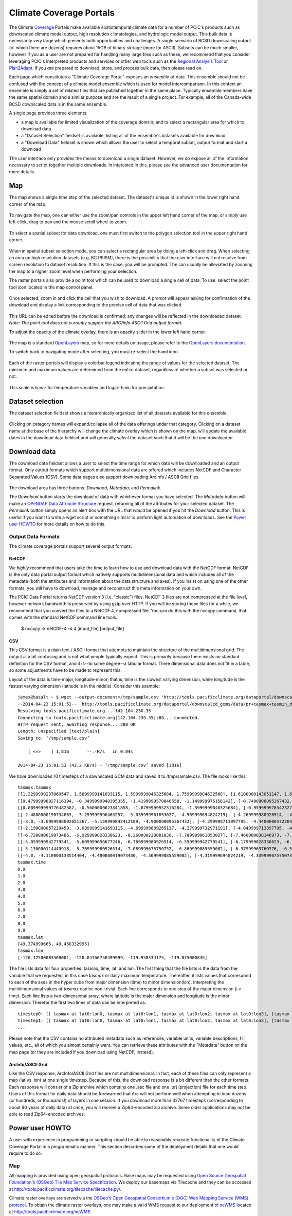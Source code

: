 Climate Coverage Portals
========================

The Climate `Coverage <http://en.wikipedia.org/wiki/Coverage_data>`_ Portals make available spatiotemporal climate data for a number of PCIC's products such as downscaled climate model output, high resolution climatologies, and hydrologic model output. This bulk data is necessarily very large which presents both opportunities and challenges. A single scenario of BCSD downscaling output (of which there are dozens) requires about 15GB of binary storage (more for ASCII). Subsets can be much smaller, however if you as a user are not prepared for handling many large files such as these, we recommend that you consider leveraging PCIC's interpreted products and services or other web tools such as the `Regional Analysis Tool <http://www.pacificclimate.org/tools-and-data/regional-analysis-tool>`_ or `Plan2Adapt <http://www.pacificclimate.org/tools-and-data/plan2adapt>`_. If you *are* prepared to download, store, and process bulk data, then please read on.

Each page which constitutes a "Climate Coverage Portal" exposes an *ensemble* of data. This ensemble should not be confused with the concept of a climate model ensemble which is used for model intercomparison. In this context an ensemble is simply a set of related files that are published together in the same place. Typically ensemble members have the same spatial domain and a similar purpose and are the result of a single project. For example, all of the Canada-wide BCSD downscaled data is in the same ensemble.

A single page provides three elements:

+ a map is available for limited visualization of the coverage domain, and to select a rectangular area for which to download data
+ a "Dataset Selection" fieldset is available, listing all of the ensemble's datasets available for download
+ a "Download Data" fieldset is shown which allows the user to select a temporal subset, output format and start a download

The user interface only provides the means to download a single dataset. However, we do expose all of the information necessary to script together multiple downloads. In interested in this, please see the advanced user documentation for more details.

Map
---

The map shows a single time step of the selected dataset. The dataset's unique id is shown in the lower right hand corner of the map.

.. figure:: images/dataset_id.png

To navigate the map, one can either use the zoom/pan controls in the upper left hand corner of the map, or simply use left-click, drag to pan and the mouse scroll wheel to zoom.

.. figure:: images/nav.png

To select a spatial subset for data download, one must first switch to the polygon selection tool in the upper right hand corner.

.. figure:: images/draw_polygon_on.png

When in spatial subset selection mode, you can select a rectangular area by doing a left-click and drag. When selecting an area on high resolution datasets (e.g. BC PRISM), there is the possibility that the user interface will not resolve from screen resolution to dataset resolution. If this is the case, you will be prompted. The can usually be alleviated by zooming the map to a higher zoom level when performing your selection.

The raster portals also provide a point tool which can be used to download a single cell of data. To use, select the point tool icon located in the map control panel.

.. figure:: images/point_on.png

Once selected, zoom in and click the cell that you wish to download. A prompt will appear asking for confirmation of the download and display a link corresponding to the precise cell of data that was clicked.

.. figure:: images/download-prompt.png

This URL can be edited before the download is confirmed; any changes will be reflected in the downloaded dataset. *Note: The point tool does not currently support the ARC/Info ASCII Grid output format.*

To adjust the opacity of the climate overlay, there is an opacity slider in the lower left hand corner.

.. figure:: images/opacity_slider.png

The map is a standard `OpenLayers <http://openlayers.org/>`_ map, so for more details on usage, please refer to the `OpenLayers documentation <http://trac.osgeo.org/openlayers/wiki/Documentation>`_.

To switch back to navigating mode after selecting, you must re-select the hand icon

.. figure:: images/pan_on.png

Each of the raster portals will display a colorbar legend indicating the range of values for the selected dataset. The minimum and maximum values are determined from the entire dataset, regardless of whether a subset was selected or not.

.. figure:: images/colorbar.png

This scale is linear for temperature variables and logarithmic for precipitation.

Dataset selection
-----------------

The dataset selection fieldset shows a hierarchically organized list of all datasets available for this ensemble.

.. figure:: images/dataset_selection.png

Clicking on category names will expand/collapse all of the data offerings under that category. Clicking on a dataset name at the base of the hierarchy will change the climate overlay which is shown on the map, will update the available dates in the download data fieldset and will generally *select* the dataset such that it will be the one downloaded.

Download data
-------------

The download data fieldset allows a user to select the time range for which data will be downloaded and an output format. Only output formats which support multidimensional data are offered which includes NetCDF and Character Separated Values (CSV). Some data pages also support downloading ArcInfo / ASCII Grid files.

.. figure:: images/raster_download_fieldset.png

The download area has three buttons: `Download`, `Metadata`, and `Permalink`.

The `Download` button starts the download of data with whichever format you have selected. The `Metadata` button will make an `OPeNDAP Data Attribute Structure <http://docs.opendap.org/index.php/UserGuideDataModel#Data_Access_Protocol>`_ request, returning all of the attributes for your selected dataset. The `Permalink` button simply opens an alert box with the URL that *would* be opened if you hit the `Download` button. This is useful if you want to write a wget script or something similar to perform light automation of downloads. See the `Power user HOWTO`_ for more details on how to do this.

Output Data Formats
^^^^^^^^^^^^^^^^^^^

The climate coverage portals support several output formats.

NetCDF
""""""

We *highly* recommend that users take the time to learn how to use and download data with the NetCDF format. NetCDF is the only data portal output format which natively supports multidimensional data and which includes all of the metadata (both the attributes and information about the data structure and axes). If you insist on using one of the other formats, you will have to download, manage and reconstruct this meta information on your own.

The PCIC Data Portal returns NetCDF version 3 (i.e. "classic") files. NetCDF 3 files are not compressed at the file level, however network bandwidth is preserved by using gzip over HTTP. If you will be storing these files for a while, we recommend that you convert the files to a NetCDF 4, compressed file. You can do this with the nccopy command, that comes with the standard NetCDF command line tools.

    $ nccopy -k netCDF-4 -d 4 [input_file] [output_file]

CSV
"""

This CSV format is a plain text / ASCII format that attempts to maintain the structure of the multidimensional grid. The output *is* a bit confusing and is not what people typically expect. This is primarily because there exists no standard definition for the CSV format, and it is--to some degree--a tabular format. Three dimensional data does not fit in a table, so some adjustments have to be made to represent this.

Layout of the data is time-major, longitude-minor; that is, time is the slowest varying dimension, while longitude is the fastest varying dimension (latitude is in the middle). Consider this example: ::

    james@basalt ~ $ wget --output-document=/tmp/sample.csv 'http://tools.pacificclimate.org/dataportal/downscaled_gcms/data/pr+tasmax+tasmin_day_BCSD+ANUSPLIN300+CanESM2_historical+rcp26_r1i1p1_19500101-21001231.nc.csv?tasmax[0:9][100:101][250:253]&'
    --2014-04-23 15:01:53--  http://tools.pacificclimate.org/dataportal/downscaled_gcms/data/pr+tasmax+tasmin_day_BCSD+ANUSPLIN300+CanESM2_historical+rcp26_r1i1p1_19500101-21001231.nc.csv?tasmax[0:9][100:101][250:253]&
    Resolving tools.pacificclimate.org... 142.104.230.35
    Connecting to tools.pacificclimate.org|142.104.230.35|:80... connected.
    HTTP request sent, awaiting response... 200 OK
    Length: unspecified [text/plain]
    Saving to: ‘/tmp/sample.csv’

	[ <=>    ] 1,816       --.-K/s   in 0.04s

    2014-04-23 15:01:53 (43.2 KB/s) - ‘/tmp/sample.csv’ saved [1816]

We have downloaded 10 timesteps of a downscaled GCM data and saved it to /tmp/sample.csv. The file looks like this: ::

    tasmax.tasmax
    [[1.3299999237060547, 1.5899999141693115, 1.5999999046325684, 1.7599999904632568], [1.6100000143051147, 1.6899999380111694, 1.5799999237060547, 1.7300000190734863]]
    [[0.47999998927116394, -0.3499999940395355, -1.4199999570846558, -1.149999976158142], [-0.7400000095367432, -0.75, -1.2899999618530273, -1.0299999713897705]]
    [[0.009999999776482582, -0.5600000023841858, -1.8799999952316284, -1.5999999046325684], [-0.9599999785423279, -1.0499999523162842, -1.809999942779541, -1.5399999618530273]]
    [[-2.4800000190734863, -3.259999990463257, -5.039999961853027, -4.569999694824219], [-4.269999980926514, -4.279999732971191, -5.159999847412109, -4.710000038146973]]
    [[-3.0, -3.6999998092651367, -5.159999847412109, -4.900000095367432], [-4.299999713897705, -4.440000057220459, -5.230000019073486, -4.989999771118164]]
    [[-2.190000057220459, -3.0899999141693115, -4.699999809265137, -4.279999732971191], [-4.049999713897705, -4.059999942779541, -4.799999713897705, -4.420000076293945]]
    [[-6.730000019073486, -6.929999828338623, -8.260000228881836, -7.789999961853027], [-7.460000038146973, -7.409999847412109, -8.210000038146973, -7.730000019073486]]
    [[-5.059999942779541, -5.609999656677246, -6.769999980926514, -6.559999942779541], [-6.179999828338623, -6.279999732971191, -6.920000076293945, -6.71999979019165]]
    [[-5.130000114440918, -5.769999980926514, -7.089999675750732, -6.869999885559082], [-6.37999963760376, -6.519999980926514, -7.230000019073486, -7.039999961853027]]
    [[-4.0, -4.110000133514404, -4.480000019073486, -4.369999885559082], [-4.319999694824219, -4.339999675750732, -4.599999904632568, -4.509999752044678]]
    tasmax.time
    0.0
    1.0
    2.0
    3.0
    4.0
    5.0
    6.0
    7.0
    8.0
    9.0
    tasmax.lat
    [49.374999665, 49.458332995]
    tasmax.lon
    [-120.12500083500001, -120.04166750499999, -119.958334175, -119.875000845]

The file lists data for four properties: tasmax, time, lat, and lon.
The first thing that the file lists is the data from the variable that we requested, in this case `tasmax` or daily maximum temperature. Thereafter, it lists values that correspond to each of the axes in the hyper cube from major dimension (time) to minor dimension(lon). Interpreting the multidimensional values of `tasmax` can be non-trivial. Each line corresponds to one step of the major dimension (i.e time). Each line lists a two-dimensional array, where latitude is the major dimension and longitude is the minor dimension. Therefor the first two lines of data can be interpreted as: ::

    timestep0: [[ tasmax at lat0:lon0, tasmax at lat0:lon1, tasmax at lat0:lon2, tasmax at lat0:lon3], [tasmax at lat1:lon0, tasmax at lat0:lon1, tasmax at lat0:lon2, tasmax at lat0:lon3]]
    timestep1: [[ tasmax at lat0:lon0, tasmax at lat0:lon1, tasmax at lat0:lon2, tasmax at lat0:lon3], [tasmax at lat1:lon0, tasmax at lat1:lon1, tasmax at lat1:lon2, tasmax at lat1:lon3]]
    ...

Please note that the CSV contains no attributed metadata such as references, variable units, variable descriptions, fill values, etc., all of which you almost certainly want. You can retrieve these attributes with the "Metadata" button on the map page (or they are included if you download using NetCDF, instead).


ArcInfo/ASCII Grid
""""""""""""""""""

Like the CSV response, ArcInfo/ASCII Grid files are not multidimensional. In fact, each of these files can only represent a map (lat vs. lon) at one single timestep. Because of this, the download response is a bit different than the other formats. Each response will consist of a Zip archive which contains one .asc file and one .prj (projection) file for each time step. Users of this format for daily data should be forewarned that Arc will not perform well when attempting to load dozens (or hundreds, or thousands!) of layers in one session. If you download more than 32767 timesteps (corresponding to about 90 years of daily data) at once, you will receive a Zip64-encoded zip archive. Some older applications may not be able to read Zip64-encoded archives.

.. _power-user:

Power user HOWTO
----------------

A user with experience in programming or scripting should be able to reasonably recreate functionality of the Climate Coverage Portal in a programmatic manner. This section describes some of the deployment details that one would require to do so.

Map
^^^
All mapping is provided using open geospatial protocols. Base maps may be requested using `Open Source Geospatial Foundation's (OSGeo) <http://www.osgeo.org>`_ `Tile Map Service Specification <http://wiki.osgeo.org/wiki/Tile_Map_Service_Specification>`_. We deploy our basemaps via Tilecache and they can be accessed at http://tools.pacificclimate.org/tilecache/tilecache.py/.

Climate raster overlays are served via the `OSGeo's Open Geospatial Consortium's (OGC) <http://www.opengeospatial.org/>`_ `Web Mapping Service (WMS) protocol <http://www.opengeospatial.org/standards/wms>`_. To obtain the climate raster overlays, one may make a valid WMS request to our deployment of `ncWMS <http://www.resc.rdg.ac.uk/trac/ncWMS/>`_ located at http://tools.pacificclimate.org/ncWMS.


Dataset listings
^^^^^^^^^^^^^^^^
The climate coverage data portal serves listings of the available datasets via a JSON-encoded response. This is how the web user interface retrieves the data lists, however power users have access to it as well from this URL: ``http://tools.pacificclimate.org/dataportal/[page_id]/catalog/catalog.json``. For example, if one wanted to retrieve a list of the datasets available for the BC PRISM page, one could do the following: ::

  james@basalt ~ $ wget --output-document=- http://tools.pacificclimate.org/dataportal/bc_prism/catalog/catalog.json 2> /dev/null
  {
      "bcprism_ppt_7100": "http://tools.pacificclimate.org/dataportal/bc_prism/data/bc_ppt_7100.nc",
      "bcprism_tmax_7100": "http://tools.pacificclimate.org/dataportal/bc_prism/data/bc_tmax_7100.nc",
      "bcprism_tmin_7100": "http://tools.pacificclimate.org/dataportal/bc_prism/data/bc_tmin_7100.nc"
  }

The JSON output gives you a mapping between the dataset's unique ID and the base URL for a DAP request (described below).

You can retrieve the catalog with your favorite programming languages as well. For example in R, you could do something like this: ::

  > library(rjson)
  > json_file <- 'http://tools.pacificclimate.org/dataportal/downscaled_gcms/catalog/catalog.json'
  > json_data <- fromJSON(paste(readLines(json_file), collapse=""))

  > names(json_data)
  [1] "pr-tasmax-tasmin_day_BCCAQ-ANUSPLIN300-GFDL-ESM2G_historical-rcp45_r1i1p1_19500101-21001231"
  [2] "pr-tasmax-tasmin_day_BCCAQ-ANUSPLIN300-CCSM4_historical-rcp45_r2i1p1_19500101-21001231"
  ...

  > json_data[[1]]
  [1] "http://tools.pacificclimate.org/dataportal/data/downscaled_gcms/pr+tasmax+tasmin_day_BCCAQ+ANUSPLIN300+GFDL-ESM2G_historical+rcp45_r1i1p1_19500101-21001231.nc"

At present, there are four pages for which one can retrieve catalogs: ``bc_prism``, ``downscaled_gcms``, ``downscaled_gcm_extremes``, and ``hydro_model_out``.

.. _metadata-and-data:

Metadata and Data
^^^^^^^^^^^^^^^^^
All of our multidimensional raster data is made available via `Open-source Project for a Network Data Access Protocol (OPeNDAP) <http://opendap.org/>`_, the specification of which can be found `here <http://www.opendap.org/pdf/ESE-RFC-004v1.2.pdf>`_. Requests are serviced by our deployment of the `Pydap server <http://www.pydap.org/>`_ which PCIC has heavily modified and rewritten to be able to stream large data requests.

The *structure* and *attributes* of a dataset can be retrieved using OPeNDAP by making a `DDS or DAS <http://www.opendap.org/api/pguide-html/pguide_6.html>`_ request respectively. For example, to determine how my timesteps are available from one of the BCSD datasets, one can make a DDS request against that dataset as such: ::

  james@basalt ~ $  wget --output-document=- http://tools.pacificclimate.org/dataportal/downscaled_gcms/catalog/pr+tasmax+tasmin_day_BCSD+ANUSPLIN300+MPI-ESM-LR_historical+rcp26_r3i1p1_19500101-21001231.h5.dds 2> /dev/null
  Dataset {
      Float64 lat[lat = 510];
      Float64 lon[lon = 1068];
      Grid {
	  Array:
	      Int16 pr[time = 55152][lat = 510][lon = 1068];
	  Maps:
	      Float64 time[time = 55152];
	      Float64 lat[lat = 510];
	      Float64 lon[lon = 1068];
      } pr;
      Grid {
	  Array:
	      Int16 tasmax[time = 55152][lat = 510][lon = 1068];
	  Maps:
	      Float64 time[time = 55152];
	      Float64 lat[lat = 510];
	      Float64 lon[lon = 1068];
      } tasmax;
      Grid {
	  Array:
	      Int16 tasmin[time = 55152][lat = 510][lon = 1068];
	  Maps:
	      Float64 time[time = 55152];
	      Float64 lat[lat = 510];
	      Float64 lon[lon = 1068];
      } tasmin;
      Float64 time[time = 55152];
  } pr%2Btasmax%2Btasmin_day_BCSD%2BANUSPLIN300%2BMPI-ESM-LR_historical%2Brcp26_r3i1p1_19500101-21001231%2Eh5;

You can see the the response clearly describes all variable which are available from the dataset as well as their dimensionality and dimension lengths. To get attribute information for the dataset, you can make a DAS request as such: ::

  james@basalt ~ $ wget --output-document=- http://tools.pacificclimate.org/dataportal/downscaled_gcms/catalog/pr+tasmax+tasmin_day_BCSD+ANUSPLIN300+MPI-ESM-LR_historical+rcp26_r3i1p1_19500101-21001231.h5.das 2> /dev/null
  Attributes {
      NC_GLOBAL {
	  String comment "Spatial dissagregation based on tasmin/tasmax; quantile mapping extrapolation based on delta-method";
	  String target_references "McKenney, D.W., Hutchinson, M.F., Papadopol, P., Lawrence, K., Pedlar, J.,
  Campbell, K., Milewska, E., Hopkinson, R., Price, D., and Owen, T.,
  2011. Customized spatial climate models for North America.
  Bulletin of the American Meteorological Society, 92(12): 1611-1622.

  Hopkinson, R.F., McKenney, D.W., Milewska, E.J., Hutchinson, M.F.,
  Papadopol, P., Vincent, L.A., 2011. Impact of aligning climatological day
  on gridding daily maximum-minimum temperature and precipitation over Canada.
  Journal of Applied Meteorology and Climatology 50: 1654-1665.";
	  String driving_experiment "MPI-ESM-LR, historical+rcp26, r3i1p1";
	  String target_dataset "ANUSPLIN interpolated Canada daily 300 arc second climate grids";
	  String creation_date "2013-03-27T23:45:46Z";
	  String frequency "day";
	  String references "Wood, A.W., Leung, L.R., Sridhar, V., and Lettenmaier, D.P., 2004.
  Hydrologic implications of dynamical and statistical approaches to
  downscaling climate model outputs. Climatic Change, 62: 189-216.";
	  String driving_experiment_name "historical, RCP2.6";
	  String target_institute_id "CFS-NRCan";
	  String title "Bias Correction/Spatial Disaggregation (BCSD) downscaling model output for Canada";
	  String source "Downscaled from MPI-ESM-LR historical+rcp26 r3i1p1 to ANUSPLIN300 gridded observations";
	  String version "1";
	  String driving_model_ensemble_member "r3i1p1";
	  String realization "1";
	  String driving_institute_id "MPI-M";
	  String driving_model_id "MPI-ESM-LR";
	  String institute_id "PCIC";
	  String product "output";
	  String target_version "canada_daily_standard_grids";
	  String target_history "obtained: 2 April 2012, 14 June 2012, and 30 January 2013";
	  String target_id "ANUSPLIN300";
	  String modeling_realm "atmos";
	  String institution "Pacific Climate Impacts Consortium (PCIC), Victoria, BC, www.pacificclimate.org";
	  String target_contact "Pia Papadopol (pia.papadopol@nrcan-rncan.gc.ca)";
	  String driving_institution "Max-Planck-Institut fur Meteorologie (Max Planck Institute for Meteorology)";
	  String target_institution "Canadian Forest Service, Natural Resources Canada";
	  String Conventions "CF-1.4";
	  String contact "Alex Cannon (acannon@uvic.ca)";
	  String history "created: Wed Mar 27 15:45:46 2013";
      }
      DODS_EXTRA {
	  String Unlimited_Dimension "time";
      }
      lat {
	  String long_name "latitude";
	  String standard_name "latitude";
	  String NAME "lat";
	  String units "degrees_north";
	  String CLASS "DIMENSION_SCALE";
	  String axis "Y";
      }
      lon {
	  String long_name "longitude";
	  String standard_name "longitude";
	  String NAME "lon";
	  String units "degrees_east";
	  String CLASS "DIMENSION_SCALE";
	  String axis "X";
      }
      pr {
	  Int16 _FillValue -32768;
	  Float32 scale_factor 0.025;
	  Float32 add_offset 750;
	  String long_name "Precipitation";
	  String standard_name "precipitation_flux";
	  String cell_methods "time: mean";
	  String units "mm day-1";
	  Int16 missing_value -32768;
      }
      tasmax {
	  Int16 _FillValue -32768;
	  Float32 scale_factor 0.01;
	  Float32 add_offset 0;
	  String long_name "Daily Maximum Near-Surface Air Temperature";
	  String standard_name "air_temperature";
	  String cell_methods "time: maximum";
	  String units "degC";
	  Int16 missing_value -32768;
      }
      tasmin {
	  Int16 _FillValue -32768;
	  Float32 scale_factor 0.01;
	  Float32 add_offset 0;
	  String long_name "Daily Minimum Near-Surface Air Temperature";
	  String standard_name "air_temperature";
	  String cell_methods "time: minimum";
	  String units "degC";
	  Int16 missing_value -32768;
      }
      time {
	  String long_name "time";
	  String standard_name "time";
	  String NAME "time";
	  String units "days since 1950-01-01 00:00:00";
	  String calendar "gregorian";
	  String CLASS "DIMENSION_SCALE";
      }
  }

Such a request would useful for retrieving data units in advance of downloading the data or for filtering according to driving model or institute.

Downloading the actual data values themselves is also done with a DAP request. There are a couple differences, however. First, to download data, the client must be logged in via OpenID. Secondly, the URL template for the request is ``http://tools.pacificclimate.org/dataportal/[page_id]/data/[dataset_id].[format_extension]?[dap_selection]``

*format_extension* can be one of: nc, csv, ascii.

To construct a proper DAP selection, please refer to the `DAP specification <http://www.opendap.org/pdf/ESE-RFC-004v1.2.pdf>`_. For example, if you wanted to download the first two timesteps and an 11 by 11 spatial region of the BCSD downscaling data you could make a request as follows: ::

  james@basalt ~ $ wget --output-document=- http://tools.pacificclimate.org/dataportal/downscaled_gcms/data/pr+tasmax+tasmin_day_BCSD+ANUSPLIN300+MPI-ESM-LR_historical+rcp26_r3i1p1_19500101-21001231.h5.csv?tasmin[0:1][200:210][200:210] 2> /dev/null
  tasmin.tasmin
  [[-1499, -1490, -1468, -1474, -1440, -1395, -1377, -1363, -1386, -1360, -1335], [-1447, -1404, -1401, -1395, -1381, -1389, -1355, -1363, -1367, -1328, -1302], [-1499, -1490, -1500, -1441, -1346, -1354, -1332, -1314, -1309, -1292, -1285], [-1505, -1469, -1475, -1426, -1370, -1366, -1344, -1345, -1307, -1292, -1286], [-1429, -1433, -1395, -1366, -1367, -1348, -1329, -1314, -1299, -1294, -1284], [-1452, -1418, -1397, -1393, -1366, -1338, -1327, -1297, -1289, -1285, -1288], [-1393, -1401, -1378, -1371, -1349, -1345, -1311, -1293, -1280, -1287, -1312], [-1422, -1357, -1347, -1337, -1323, -1319, -1297, -1281, -1276, -1312, -1314], [-1421, -1388, -1374, -1361, -1340, -1324, -1293, -1277, -1272, -1299, -1295], [-1395, -1384, -1365, -1346, -1331, -1311, -1287, -1274, -1277, -1277, -1282], [-1398, -1376, -1355, -1335, -1320, -1297, -1277, -1286, -1289, -1283, -1271]]
  [[-2126, -2116, -2087, -2101, -2051, -1976, -1950, -1930, -1980, -1940, -1899], [-2044, -1971, -1974, -1970, -1950, -1975, -1916, -1940, -1954, -1884, -1833], [-2137, -2128, -2150, -2060, -1885, -1914, -1875, -1843, -1840, -1805, -1796], [-2151, -2100, -2116, -2042, -1947, -1947, -1913, -1923, -1846, -1813, -1808], [-2030, -2045, -1986, -1937, -1950, -1918, -1888, -1865, -1835, -1830, -1811], [-2075, -2025, -1994, -1996, -1954, -1906, -1895, -1830, -1818, -1814, -1829], [-1975, -2000, -1965, -1961, -1927, -1930, -1867, -1829, -1800, -1828, -1894], [-2033, -1911, -1901, -1894, -1872, -1878, -1839, -1808, -1797, -1895, -1903], [-2034, -1985, -1970, -1954, -1922, -1899, -1838, -1804, -1794, -1873, -1868], [-1993, -1981, -1955, -1926, -1906, -1874, -1829, -1804, -1818, -1821, -1838], [-2000, -1968, -1935, -1901, -1883, -1840, -1805, -1845, -1858, -1845, -1812]]
  tasmin.time
  0.0
  1.0

Note that for this example the temperature values are all packed integer values and to obtain the proper value you may need to apply a floating point offset and/or scale factor which are available in the DAS response and the netcdf data response.

Download multiple variables
^^^^^^^^^^^^^^^^^^^^^^^^^^^

For users that are interested in downloading multiple variables for a single dataset, this *is* possible for certain datasets. The web user interface does not expose this functionality, but if you are willing to do some scripting or URL hacking, you'll be rewarded with a faster download.

To determine whether your dataset of interest contains multiple variables, check by reading the `Dataset Descriptor Structure (DDS) <http://docs.opendap.org/index.php/UserGuideOPeNDAPMessages>`_. You can get this by making a request to the dataset of interest with the ".dds" suffix appended to the end. E.g. the following DDS request shows that the dataset in question contains 3 independent variables (pr, tasmax, tasmin) and 3 axis variables (lon ,lat, time). All of those are requestable in a single request. ::

  james@basalt:~$ curl 'http://tools.pacificclimate.org/dataportal/data/downscaled_gcms/pr+tasmax+tasmin_day_BCCAQ+ANUSPLIN300+MPI-ESM-LR_historical+rcp26_r3i1p1_19500101-21001231.nc.dds'
  Dataset {
  Float64 lon[lon = 1068];
    Float64 lat[lat = 510];
    Float64 time[time = 55152];
    Grid {
        Array:
            Float32 pr[time = 55152][lat = 510][lon = 1068];
        Maps:
            Float64 time[time = 55152];
            Float64 lat[lat = 510];
            Float64 lon[lon = 1068];
    } pr;
    Grid {
        Array:
            Float32 tasmax[time = 55152][lat = 510][lon = 1068];
        Maps:
            Float64 time[time = 55152];
            Float64 lat[lat = 510];
            Float64 lon[lon = 1068];
    } tasmax;
    Grid {
        Array:
            Float32 tasmin[time = 55152][lat = 510][lon = 1068];
        Maps:
            Float64 time[time = 55152];
            Float64 lat[lat = 510];
            Float64 lon[lon = 1068];
    } tasmin;
    } pr%2Btasmax%2Btasmin_day_BCCAQ%2BANUSPLIN300%2BMPI-ESM-LR_historical%2Brcp26_r3i1p1_19500101-21001231%2Enc;

To request multiple variables in a single request, you need to use multiple comma separated variable requests in
the query params. That format looks like this: ::

  [dataset_url].[response_extension]?[variable_name_0][subset_spec],[variable_name_1][subset_spec],...

So if the base dataset that you want to download is
http://tools.pacificclimate.org/dataportal/data/downscaled_gcms/pr+tasmax+tasmin_day_BCCAQ+ANUSPLIN300+MPI-ESM-LR_historical+rcp26_r3i1p1_19500101-21001231.nc,
and you want to download the NetCDF response, so your extension will
be '.nc'.

Assume you just want the first 100 timesteps ([0:99]) and a 50x50
square somewhere in the middle ([250:299][500:549]).

Putting that all together, it will look something like this: ::

  http://tools.pacificclimate.org/dataportal/data/downscaled_gcms/pr+tasmax+tasmin_day_BCCAQ+ANUSPLIN300+MPI-ESM-LR_historical+rcp26_r3i1p1_19500101-21001231.nc.nc?tasmax[0:99][250:299][500:549],tasmin[0:99][250:299][500:549],pr[0:99][250:299][500:549]

It's not quite as easy as clicking a few buttons on the web page, but
depending on your use case, you can evaluate whether it's worth your
effort to script together these multi-variable requests.
